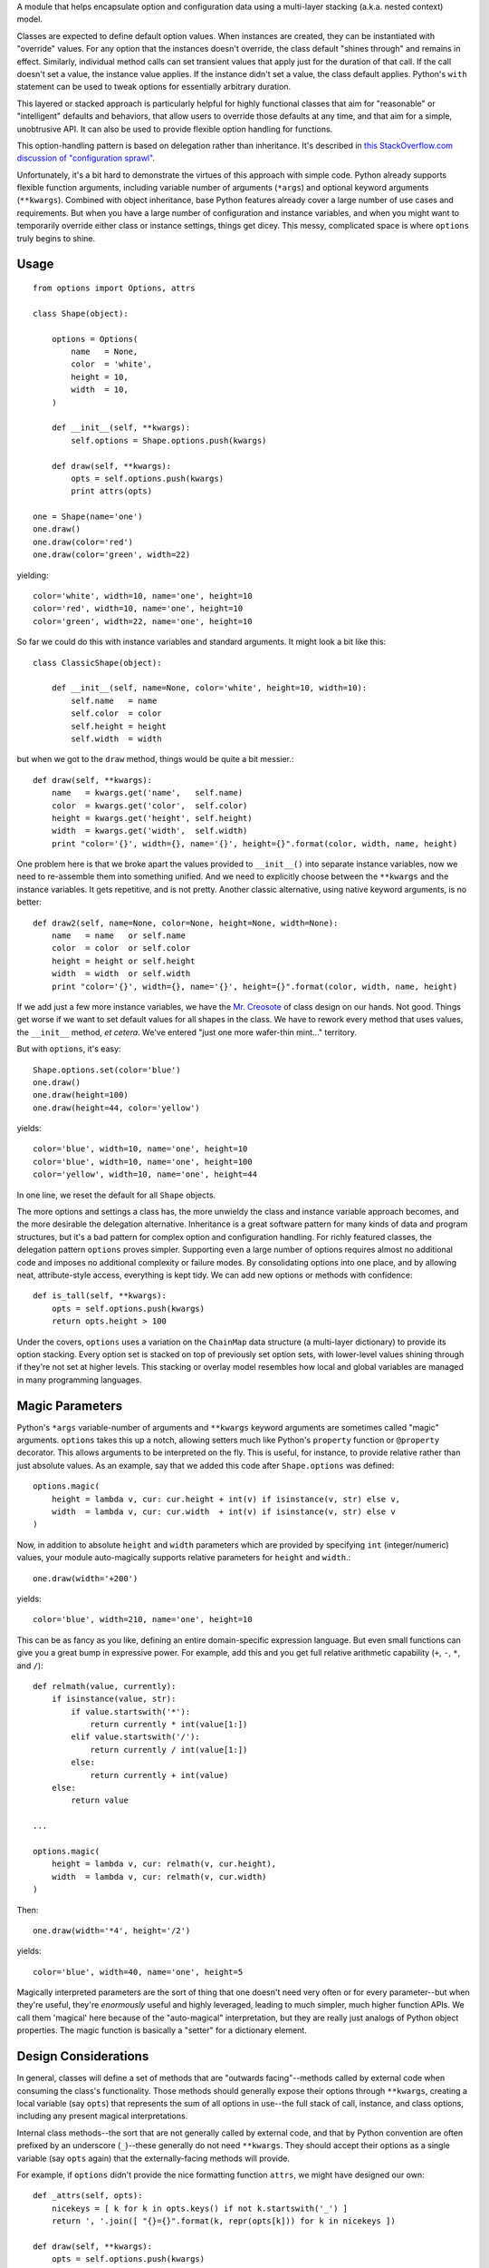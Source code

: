 A module that helps encapsulate option and configuration data using a
multi-layer stacking (a.k.a. nested context) model.

Classes are expected to define default option values. When instances are
created, they can be instantiated with "override" values. For any option that
the instances doesn't override, the class default "shines through" and remains
in effect. Similarly, individual method calls can set transient values that
apply just for the duration of that call. If the call doesn't set a value, the
instance value applies. If the instance didn't set a
value, the class default applies. Python's ``with`` statement can be used to
tweak options for essentially arbitrary duration.

This layered or stacked approach is particularly helpful for highly
functional classes that aim for "reasonable" or "intelligent" defaults and
behaviors, that allow users to override those defaults at any time, and that
aim for a simple, unobtrusive API. It can also be used to provide flexible
option handling for functions.

This option-handling pattern is based on delegation rather than inheritance.
It's described in `this StackOverflow.com discussion of "configuration sprawl" 
<http://stackoverflow.com/questions/11702437/where-to-keep-options-values-paths-to-important-files-etc/11703813#11703813>`_.

Unfortunately, it's a bit hard to demonstrate the virtues of this approach with
simple code. Python already supports flexible function arguments, including
variable number of arguments (``*args``) and optional keyword arguments
(``**kwargs``). Combined with object inheritance, base Python features already
cover a large number of use cases and requirements. But when you have a large
number of configuration and instance variables, and when you might want to
temporarily override either class or instance settings, things get dicey. This
messy, complicated space is where ``options`` truly begins to shine.

Usage
=====

::

    from options import Options, attrs
    
    class Shape(object):
    
        options = Options(
            name   = None,
            color  = 'white',
            height = 10,
            width  = 10,
        )
        
        def __init__(self, **kwargs):
            self.options = Shape.options.push(kwargs)
        
        def draw(self, **kwargs):
            opts = self.options.push(kwargs)
            print attrs(opts)

    one = Shape(name='one')
    one.draw()
    one.draw(color='red')
    one.draw(color='green', width=22)
    
yielding::

    color='white', width=10, name='one', height=10
    color='red', width=10, name='one', height=10
    color='green', width=22, name='one', height=10

So far we could do this with instance variables and standard arguments. It
might look a bit like this::

    class ClassicShape(object):

        def __init__(self, name=None, color='white', height=10, width=10):
            self.name   = name
            self.color  = color
            self.height = height
            self.width  = width

but when we got to the ``draw`` method, things would be quite a bit messier.::

        def draw(self, **kwargs):
            name   = kwargs.get('name',   self.name)
            color  = kwargs.get('color',  self.color)
            height = kwargs.get('height', self.height)
            width  = kwargs.get('width',  self.width)
            print "color='{}', width={}, name='{}', height={}".format(color, width, name, height)
        
One problem here is that we broke apart the values provided to ``__init__()`` into
separate instance variables, now we need to re-assemble them into something unified.
And we need to explicitly choose between the ``**kwargs`` and the instance variables.
It gets repetitive, and is not pretty. Another classic alternative, using
native keyword arguments, is no
better::

        def draw2(self, name=None, color=None, height=None, width=None):
            name   = name   or self.name
            color  = color  or self.color
            height = height or self.height
            width  = width  or self.width
            print "color='{}', width={}, name='{}', height={}".format(color, width, name, height)

If we add just a few more instance variables, we have the `Mr. Creosote
<http://en.wikipedia.org/wiki/Mr_Creosote>`_ of class design on our hands. Not
good. Things get worse if we want to set default values for all shapes in the
class. We have to rework every method that uses values, the ``__init__`` method,
*et cetera*. We've entered "just one more wafer-thin mint..." territory.

But with ``options``, it's easy::

    Shape.options.set(color='blue')
    one.draw()
    one.draw(height=100)
    one.draw(height=44, color='yellow')
    
yields::

    color='blue', width=10, name='one', height=10
    color='blue', width=10, name='one', height=100
    color='yellow', width=10, name='one', height=44

In one line, we reset the default for all ``Shape`` objects.

The more options and settings a class has, the more unwieldy the class and
instance variable approach becomes, and the more desirable the delegation
alternative. Inheritance is a great software pattern for many kinds of data and
program structures, but it's a bad pattern for complex option and configuration
handling. For richly featured classes, the delegation pattern ``options`` proves
simpler. Supporting even a large number of options requires almost no additional
code and imposes no additional complexity or failure modes. By consolidating
options into one place, and by allowing neat, attribute-style access, everything
is kept tidy. We can add new options or methods with confidence::

    def is_tall(self, **kwargs):
        opts = self.options.push(kwargs)
        return opts.height > 100

Under the covers, ``options`` uses a variation on the ``ChainMap`` data
structure (a multi-layer dictionary) to provide its option stacking. Every
option set is stacked on top of previously set option sets, with lower-level
values shining through if they're not set at higher levels. This stacking or
overlay model resembles how local and global variables are managed in many
programming languages.

Magic Parameters
================

Python's ``*args`` variable-number of arguments and ``**kwargs`` keyword
arguments are sometimes called "magic" arguments. ``options`` takes this up a
notch, allowing setters much like Python's ``property`` function or
``@property`` decorator. This allows arguments to be interpreted on the fly.
This is useful, for instance, to provide relative rather than just absolute
values. As an example, say that we added this code after ``Shape.options`` was
defined::

    options.magic(
        height = lambda v, cur: cur.height + int(v) if isinstance(v, str) else v,
        width  = lambda v, cur: cur.width  + int(v) if isinstance(v, str) else v
    )
    
Now, in addition to absolute ``height`` and ``width`` parameters which are
provided by specifying ``int`` (integer/numeric) values, your module
auto-magically supports relative parameters for ``height`` and ``width``.::

    one.draw(width='+200')
    
yields::

    color='blue', width=210, name='one', height=10
    
This can be as fancy as you like, defining an entire domain-specific expression language.
But even small functions can give you a great bump in expressive power. For example,
add this and you get full relative arithmetic capability (``+``, ``-``, ``*``, and ``/``)::

    def relmath(value, currently):
        if isinstance(value, str):
            if value.startswith('*'):
                return currently * int(value[1:])
            elif value.startswith('/'):
                return currently / int(value[1:])
            else:
                return currently + int(value)
        else:
            return value
    
    ...
    
    options.magic(
        height = lambda v, cur: relmath(v, cur.height),
        width  = lambda v, cur: relmath(v, cur.width)
    )

Then::

    one.draw(width='*4', height='/2')

yields::

    color='blue', width=40, name='one', height=5
    
Magically interpreted parameters are the sort of thing that one doesn't need
very often or for every parameter--but when they're useful, they're *enormously*
useful and highly leveraged, leading to much simpler, much higher function APIs.
We call them 'magical' here because of the "auto-magical" interpretation, but
they are really just analogs of Python object properties. The magic function is
basically a "setter" for a dictionary element.

Design Considerations
=====================

In general, classes will define a set of methods that are "outwards
facing"--methods called by external code when consuming the class's
functionality. Those methods should generally expose their options through
``**kwargs``, creating a local variable (say ``opts``) that represents the sum
of all options in use--the full stack of call, instance, and class options,
including any present magical interpretations.

Internal class methods--the sort that are not generally called by external code,
and that by Python convention are often prefixed by an underscore (``_``)--these
generally do not need ``**kwargs``. They should accept their options as a
single variable (say ``opts`` again) that the externally-facing methods will
provide.

For example, if ``options`` didn't provide the nice formatting function ``attrs``,
we might have designed our own::

    def _attrs(self, opts):
        nicekeys = [ k for k in opts.keys() if not k.startswith('_') ]
        return ', '.join([ "{}={}".format(k, repr(opts[k])) for k in nicekeys ])
   
    def draw(self, **kwargs):
        opts = self.options.push(kwargs)
        print self._attrs(opts)
        
``draw()``, being the outward-facing API, accepts general arguments and
manages their stacking (by ``push``ing ``kwargs`` onto the instance options).
When the internal ``_attrs()`` method is called, it is handed a pre-digested
``opts`` package of options.

A nice side-effect of making this distinction: Whenever you see a method with
``**kwargs``, you know it's outward-facing. When you see a method with just
``opts``, you know it's internal.

Objects defined with ``options`` make excellent "callables."
Define the ``__call__`` method, and you have a very nice analog of
function calls.

``options`` has broad utility, but it's not for every class or module. It best
suits high-level front-end APIs that multiplex lots of potential functionality,
and wish/need to do it in a clean/simple way. Classes for which the set of
instance variables is small, or functions/methods for which the set of
known/possible parameters is limited--these work just fine with classic Python
calling conventions. For those, ``options`` is overkill. "Horses for courses."

Setting and Unsetting
=====================

Using ``options``, objects often become "entry points" that represent both
a set of capabilities and a set of configurations for how that functionality
will be used. As a result, you may want to be able to set the object's
values directly, without referencing their underlying ``options``. It's
convenient to add a ``set()`` method, then use it, as follows::

    def set(self, **kwargs):
        self.options.set(**kwargs)
        
    one.set(width='*10', color='orange')
    one.draw()
    
yields::

    color='orange', width=100, name='one', height=10

``one.set()`` is now the equivalent of ``one.options.set()``. Or continue using
the ``options`` attribute explicitly, if you prefer that.

Values can also be unset.::

    from options import Unset

    one.set(color=Unset)
    one.draw()
    
yields::

    color='blue', width=100, name='one', height=10
    
Because ``'blue'`` was the color to which ``Shape`` had be most recently set.
With the color of the instance unset, the color of the class shines through.

**NOTA BENE** while options are ideally accessed with an attribute notion,
the preferred of setting options is through method calls: ``set()`` if
accessing directly, or ``push()`` if stacking values as part of a method call.
These perform the interpretation and unsetting magic;
straight assignment does not. In the future, ``options`` may provide an
equivalent ``__setattr__()`` method to allow assignment--but not yet.

Leftovers
=========

``options`` expects you to define all feasible and legitimate options at the
class level, and to give them reasonable defaults.

None of the initial settings ever have magic applied. Much of the
expected interpretation "magic" will be relative settings, and relative settings
require a baseline value. The top level is expected and demanded to provide a
reasonable baseline.

Any options set "further down" such as when an instance is created or a method
called should set keys that were already-defined at the class level.

However, there are cases where "extra" ``**kwargs`` values may be provided and
make sense. Your object might be a very high level entry point, for example,
representing very large buckets of functionality, with many options. Some of
those options are relevant to the current instance, while others are intended as
pass-throughs for lower-level modules/objects. This may seem a doubly rarefied
case--and it is, relatively speaking. But it does happen, and when you need
multi-level processing, it's really, really super amazingly handy to
have it.

``options`` supports this in its core ``push()`` method by taking the values
that are known to be part of the class's options, and deleting those from
``kwargs``. Any values left over in the ``kwargs`` ``dict`` are either errors,
or intended for other recipients.

As yet, there is no automatic check for leftovers.

The Magic APIs
==============

The callables (usually functions, lambda expressions, static methods, or methods) called
to preform magical interpretation can be called with 1, 2, or 3 parameters.
``options`` inquires as to how many parameters the callable accepts. If it
accepts only 1, it will be the value passed in. Cleanups like "convert to upper case"
can be done, but no relative interpretation. If it accepts 2 arguments,
it will be called with the value and the current option mapping, in that order.
(NB this order reverses the way you may think logical. Caution advised.) If the
callable requires 3 parameters, it will be ``None``, value, current mapping. This
supports method calls, though has the defect of not really
passing in the current instance.

A decorator form, ``magical()`` is also supported. It must be given the
name of the key exactly::

    @options.magical('name')
    def capitalize_name(self, v, cur):
        return ' '.join(w.capitalize() for w in v.split())

The net is that you can provide just about any kind of callable.
But the meta-programming of the magic interpretation API could use a little work.

Subclassing
===========

Subclass options may differ from superclass options. Usually they will share
many options, but some may be added, and others removed. To modify the set of
available options, the subclass defines its options with the ``add()`` method to
the superclass options. This creates a layered
effect, just like ``push()`` for an instance. The difference is, ``push()`` does
not allow new options (keys) to be defined; ``add()`` does. It is also possible to
assign the special null object ``Prohibited``, which will disallow instances of the
subclass from setting those values.::

    options = Superclass.options.add(
        func   = None,
        prefix = Prohibited,  # was available in superclass, but not here
        suffix = Prohibited,  # ditto
    )
    
Because some of the "additions" can be prohibitions (i.e. removing
particular options from being set or used), this is "adding to" the superclass's
options in the sense of "adding a layer onto" rather than strict "adding
options."

An alternative is to copy (or restate) the superclass's options. That suits
cases where the subclass is highly independent, and where changes to the
superclass's options should not effect the subclass's options.
With ``add()``, they remain linked in the same way as instances and classes are.

Transients
==========

Some options do not make sense as permanent values--they are needed only as
transient settings in the context of individual calls. The special null value
``Transient`` can be assigned as an option value to signal this.

Flat Arguments
==============

Sometimes it's more elegant to provide some arguments as flat, sequential values
rather than by keyword. In this case, use the ``addflat()`` method::
    
    def __init__(self, *args, **kwargs):
        self.options = Quoter.options.push(kwargs)
        self.options.addflat(args, ['prefix', 'suffix'])
        
to consume optional ``prefix`` and ``suffix`` flat arguments. This makes the following
equivalent::

    q1 = Quoter('[', ']')
    q2 = Quoter(prefix='[', suffix=']')

An explicit ``addflat()`` method is provided not as much for Zen of Python
reasons ("Explicit is better than implicit."), but because flat arguments are
commonly combined with abbreviation/shorthand conventions, which may require
some logic to implement. For example, if only a ``prefix`` is given as a flat
argument, you may want to use the same value to implicitly set the ``suffix``.
To this end, addflat returns the set of keys that it consumed::

        if args:
            used = self.options.addflat(args, ['prefix', 'suffix'])
            if 'suffix' not in used:
                self.options.suffix = self.options.prefix

Related Work
============

A huge amount of work, both in Python and beyond, has gone into
the effective management of configuration information. 

 * Program defaults. Values pre-established by developers, often
   as ``ALL_UPPERCASE_IDENTIFIERS`` or as keyword default to 
   functions.

 * Configuration file format parsers/formatters.
   Huge amounts of the INI, JSON, XML, and YAML specifications and
   toolchains, for example, are configuration-related. 
   There are many. `anyconfig <https://pypi.python.org/pypi/anyconfig>`_
   is perhaps of interest for its flexibility.
   You could
   probably lump into this group binary data marshalling schemes
   such as ``pickle``.

 * Command-line argument parsers. These are all about taking configuration
   information from the command line. 
   `argh <https://pypi.python.org/pypi/argh>`_ is one I particularly
   like for its simple, declarative nature.
   (`aaargh <https://pypi.python.org/pypi/aaargh>`_ is similar.)

 * System and environment introspection. The best known of these
   would be ``sys.argv`` and
   ``s.environ`` to get command line arguments and the values
   of operating system environment variables (especially when running
   on Unixy platforms). But any code that asks "Where am I running?"
   or "What is my IP address?" or otherwise inspects its current
   execution environment and configures itself accordingly
   is doing a form of configuration discovery.

 * Attribute-accessible dictionary objects. It is incredibly easy to
   create simple versions of this idea in Python--and rather tricky
   to create robust, full-featured versions. Caveat emptor.  `stuf
   <https://pypi.python.org/pypi/stuf>`_ and `treedict
   <https://pypi.python.org/pypi/treedict>`_ are cream-of-the-crop
   implementations of this idea. I have not tried `confetti
   <https://pypi.python.org/pypi/confetti>`_ or 
   `Yaco <https://pypi.python.org/pypi/Yaco>`_, but they look like
   variations on the same theme.

 * The portion of Web frameworks concerned with getting and setting 
   cookies, URL query and hash attributes, form variables, and/or 
   HTML5 local stroage. Not that 
   these are pariticularly secure, scalable, or robust sources...but they're 
   important configuration information nonetheless.

 * While slighly afield, database interface modules are often used for
   querying configuration information from SQL or NoSQL databases.

 * Some object metaprogramming systems. That's a mouthful, right?
   Well some modules implement metaclasses that change the basic
   behavior of objects. `value <https://pypi.python.org/pypi/value>`_
   for example provides very common-sense treatment of object
   instantiation with out all the Javaesque 
   ``self.x = x; self.y = y; self.z = z`` repetition.
   ``options`` similarly redesigns how parameters should be passed
   and object values stored.

 * Combomatics. Many configuration-related modules combine two
   or more of these approaches. E.g. 
   `yconf <https://pypi.python.org/pypi/yconf>`_
   combines YAML config file parsing with ``argparse`` command
   line parsing. In the future, ``options`` will also follow
   this path. There's no need to take programmer time and 
   attention for several different low-level
   configuration-related tasks.

 * Dependency injection frameworks are all about providing configuration
   information from outside code modules. They tend to be rather
   abstract and have a high "activation energy," but the more complex
   and composed-of-many-different-components your system is, the
   more valuable the "DI pattern" becomes.

 * Other things. 
   `conflib <https://pypi.python.org/pypi/conflib>`_, uses dictionary
   updates to stack
   default, global, and 
   local settings; it also provides a measure of validation.


This diversity, while occasionally frustrating, makes some sense.
Configruation data, after all, is just "state," and "managing state"
is pretty much what all computing is about.
Pretty much every program has to do it. That so many use so
many different, home-grown ways is why there's such a good opportunity.

`Flask's documentation <http://flask.pocoo.org/docs/config/#configuring-from-files>`_ is a real-world example of how "spread everywhere" this can be,
with some data coming from the program, some from files, some from
environment variables, some from Web-JSON, etc.

Notes
=====

 * This is a work in progress. The underlying techniques have been successfully
   used in multiple projects, but it remains in an evolving state as a
   standalone module. The API may change over time. Swim at your own risk.
   
 * Open question: Could "magic" parameter processing be
   improved with a properties-based approach akin to that of `basicproperty <http://pypi.python.org/pypi/basicproperty>`_,
   `propertylib <http://pypi.python.org/pypi/propertylib>`_,
   `classproperty <http://pypi.python.org/pypi/classproperty>`_, and `realproperty <http://pypi.python.org/pypi/rwproperty>`_.
   
 * Open question: Should "magic" parameter setters be allow to change
   multiple options at once? A use case for this: "Abbreviation"
   options that combine multiple changes into one compact option. These would
   probably not have stored values themselves. It would require setting the
   "dependent" option values via side-effect rather than functional return values.
   
 * The author, `Jonathan Eunice <mailto:jonathan.eunice@gmail.com>`_ or
   `@jeunice on Twitter <http://twitter.com/jeunice>`_
   welcomes your comments and suggestions.

Recent Changes
==============

 * Commenced automated multi-version testing with
   `pytest <http://pypi.python.org/pypi/pytest>`_
   and `tox <http://pypi.python.org/pypi/tox>`_. Now
   successfully packaged for, and tested against, Python 2.6, 2.7, 3.2, and 3.3.
   
 * Options is now packaged for, and tested against, PyPy 1.9 (based on 2.7.2).
   The underlying ``stuf`` module and ``orderedstuf`` class is not
   certified for PyPy, and it exhibits a bug with file objects on PyPy.
   ``options`` works around this bug, and tests fine on PyPy. Still, 
   buyer beware. 
   
 * Versions subsequent to 0.200 require a late-model version of ``stuf`` to
   avoid a problem its earlier iterations had with file objects. Versions after 0.320
   depend on ``stuf`` for ``chainstuf``, rather than the ``otherstuf`` sidecar.

 * Now packaged as a package, not a set of modules. ``six`` module now required only for testing.
 
 * API for ``push()`` and ``addflat()`` cleaned up to explicitly delink those methods.
 
Installation
============

::

    pip install options

To ``easy_install`` under a specific Python version (3.3 in this example)::

    python3.3 -m easy_install options
    
(You may need to prefix these with "sudo " to authorize installation.)

